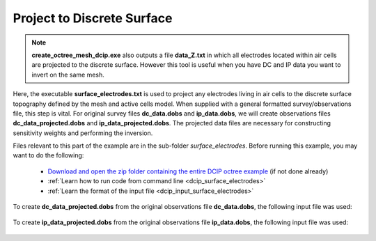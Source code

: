 .. _example_projection_general:

Project to Discrete Surface
===========================

.. note:: **create_octree_mesh_dcip.exe** also outputs a file **data_Z.txt** in which all electrodes located within air cells are projected to the discrete surface. However this tool is useful when you have DC and IP data you want to invert on the same mesh.

Here, the executable **surface_electrodes.txt** is used to project any electrodes living in air cells to the discrete surface topography defined by the mesh and active cells model. When supplied with a general formatted survey/observations file, this step is vital. For original survey files **dc_data.dobs** and **ip_data.dobs**, we will create observations files **dc_data_projected.dobs** and **ip_data_projected.dobs**. The projected data files are necessary for constructing sensitivity weights and performing the inversion.

Files relevant to this part of the example are in the sub-folder *surface_electrodes*. Before running this example, you may want to do the following:

	- `Download and open the zip folder containing the entire DCIP octree example <https://github.com/ubcgif/DCIPoctree/raw/master/assets/dcipoctree_example_general.zip>`__ (if not done already)
	- :ref:`Learn how to run code from command line <dcip_surface_electrodes>`
	- :ref:`Learn the format of the input file <dcip_input_surface_electrodes>`


To create **dc_data_projected.dobs** from the original observations file **dc_data.dobs**, the following input file was used:

.. figure:: images/dcsurf_input.png
     :align: center
     :width: 700


To create **ip_data_projected.dobs** from the original observations file **ip_data.dobs**, the following input file was used:

.. figure:: images/ipsurf_input.png
     :align: center
     :width: 700



